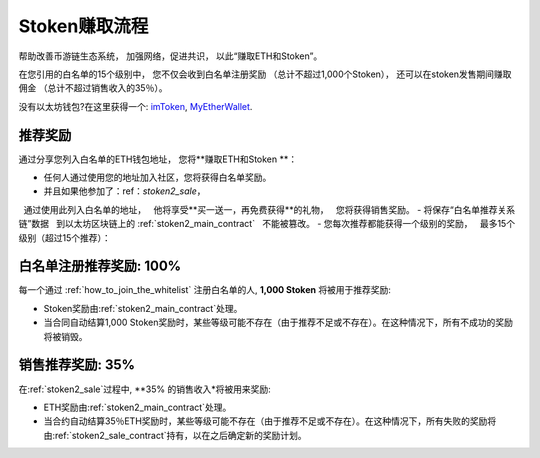 .. _stoken_referral_program:

Stoken赚取流程
==========================

帮助改善币游链生态系统，
加强网络，促进共识，
以此“赚取ETH和Stoken”。

在您引用的白名单的15个级别中，
您不仅会收到白名单注册奖励
（总计不超过1,000个Stoken），
还可以在stoken发售期间赚取佣金
（总计不超过销售收入的35％）。

没有以太坊钱包?在这里获得一个: `imToken`_, `MyEtherWallet`_.

.. _imToken: https://imkey.im/
.. _MyEtherWallet: https://www.myetherwallet.com/



推荐奖励
----------------

通过分享您列入白名单的ETH钱包地址，
您将**赚取ETH和Stoken **：

- 任何人通过使用您的地址加入社区，您将获得白名单奖励。
- 并且如果他参加了：ref：`stoken2_sale`，
  通过使用此列入白名单的地址，
  他将享受**买一送一，再免费获得**的礼物，
  您将获得销售奖励。
- 将保存“白名单推荐关系链”数据
  到以太坊区块链上的 :ref:`stoken2_main_contract`
  不能被篡改。
- 您每次推荐都能获得一个级别的奖励，
  最多15个级别（超过15个推荐）：

=========  =====  ======================  ===============
推荐人  层级  | 白名单奖励      | 销售奖励
                  | 一共1,000 Stoken  | 一共35% ETH
=========  =====  ======================  ===============
>= 1       Lv.1   **300 Stoken**        **6% ETH**
>= 2       Lv.2   200 Stoken            6% ETH
>= 3       Lv.3   100 Stoken            5% ETH
>= 4       Lv.4   100 Stoken            4% ETH
>= 5       Lv.5   100 Stoken            3% ETH
>= 6       Lv.6   50 Stoken             2% ETH
>= 7       Lv.7   40 Stoken             1% ETH
>= 8       Lv.8   30 Stoken             1% ETH
>= 9       Lv.9   20 Stoken             1% ETH
>= 10      Lv.10  10 Stoken             1% ETH
>= 11      Lv.11  10 Stoken             1% ETH
>= 12      Lv.12  10 Stoken             1% ETH
>= 13      Lv.13  10 Stoken             1% ETH
>= 14      Lv.14  10 Stoken             1% ETH
>= 15      Lv.15  10 Stoken             1% ETH
=========  =====  ======================  ===============


.. _whitelist_referral_reward:

白名单注册推荐奖励: 100%
--------------------------------------------

每一个通过 :ref:`how_to_join_the_whitelist` 注册白名单的人,
**1,000 Stoken** 将被用于推荐奖励:

- Stoken奖励由:ref:`stoken2_main_contract`处理。
- 当合同自动结算1,000 Stoken奖励时，某些等级可能不存在（由于推荐不足或不存在）。在这种情况下，所有不成功的奖励将被销毁。


.. _sales_referral_reward:

销售推荐奖励: 35%
--------------------------

在:ref:`stoken2_sale`过程中,
**35% 的销售收入*将被用来奖励:

- ETH奖励由:ref:`stoken2_main_contract`处理。
- 当合约自动结算35％ETH奖励时，某些等级可能不存在（由于推荐不足或不存在）。在这种情况下，所有失败的奖励将由:ref:`stoken2_sale_contract`持有，以在之后确定新的奖励计划。

